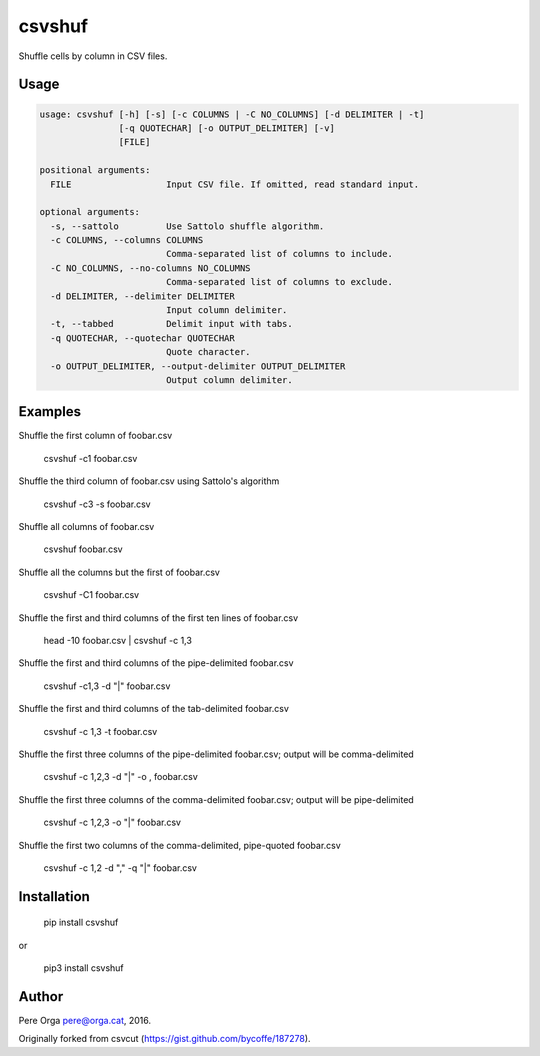 csvshuf
=======

Shuffle cells by column in CSV files.

Usage
-----

.. code-block:: bash

    usage: csvshuf [-h] [-s] [-c COLUMNS | -C NO_COLUMNS] [-d DELIMITER | -t]
                   [-q QUOTECHAR] [-o OUTPUT_DELIMITER] [-v]
                   [FILE]

    positional arguments:
      FILE                  Input CSV file. If omitted, read standard input.

    optional arguments:
      -s, --sattolo         Use Sattolo shuffle algorithm.
      -c COLUMNS, --columns COLUMNS
                            Comma-separated list of columns to include.
      -C NO_COLUMNS, --no-columns NO_COLUMNS
                            Comma-separated list of columns to exclude.
      -d DELIMITER, --delimiter DELIMITER
                            Input column delimiter.
      -t, --tabbed          Delimit input with tabs.
      -q QUOTECHAR, --quotechar QUOTECHAR
                            Quote character.
      -o OUTPUT_DELIMITER, --output-delimiter OUTPUT_DELIMITER
                            Output column delimiter.


Examples
--------

Shuffle the first column of foobar.csv

    csvshuf -c1 foobar.csv

Shuffle the third column of foobar.csv using Sattolo's algorithm

    csvshuf -c3 -s foobar.csv

Shuffle all columns of foobar.csv

    csvshuf foobar.csv

Shuffle all the columns but the first of foobar.csv

    csvshuf -C1 foobar.csv

Shuffle the first and third columns of the first ten lines of foobar.csv

    head -10 foobar.csv | csvshuf -c 1,3

Shuffle the first and third columns of the pipe-delimited foobar.csv

    csvshuf -c1,3 -d "|" foobar.csv

Shuffle the first and third columns of the tab-delimited foobar.csv

    csvshuf -c 1,3 -t foobar.csv

Shuffle the first three columns of the pipe-delimited foobar.csv; output
will be comma-delimited

    csvshuf -c 1,2,3 -d "|" -o , foobar.csv

Shuffle the first three columns of the comma-delimited foobar.csv;
output will be pipe-delimited

    csvshuf -c 1,2,3 -o "|" foobar.csv

Shuffle the first two columns of the comma-delimited, pipe-quoted
foobar.csv

    csvshuf -c 1,2 -d "," -q "|" foobar.csv


Installation
------------

    pip install csvshuf

or

    pip3 install csvshuf


Author
------

Pere Orga pere@orga.cat, 2016.

Originally forked from csvcut (https://gist.github.com/bycoffe/187278).

